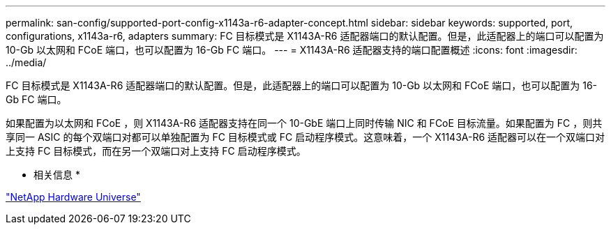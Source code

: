 ---
permalink: san-config/supported-port-config-x1143a-r6-adapter-concept.html 
sidebar: sidebar 
keywords: supported, port, configurations, x1143a-r6, adapters 
summary: FC 目标模式是 X1143A-R6 适配器端口的默认配置。但是，此适配器上的端口可以配置为 10-Gb 以太网和 FCoE 端口，也可以配置为 16-Gb FC 端口。 
---
= X1143A-R6 适配器支持的端口配置概述
:icons: font
:imagesdir: ../media/


[role="lead"]
FC 目标模式是 X1143A-R6 适配器端口的默认配置。但是，此适配器上的端口可以配置为 10-Gb 以太网和 FCoE 端口，也可以配置为 16-Gb FC 端口。

如果配置为以太网和 FCoE ，则 X1143A-R6 适配器支持在同一个 10-GbE 端口上同时传输 NIC 和 FCoE 目标流量。如果配置为 FC ，则共享同一 ASIC 的每个双端口对都可以单独配置为 FC 目标模式或 FC 启动程序模式。这意味着，一个 X1143A-R6 适配器可以在一个双端口对上支持 FC 目标模式，而在另一个双端口对上支持 FC 启动程序模式。

* 相关信息 *

https://hwu.netapp.com["NetApp Hardware Universe"]
